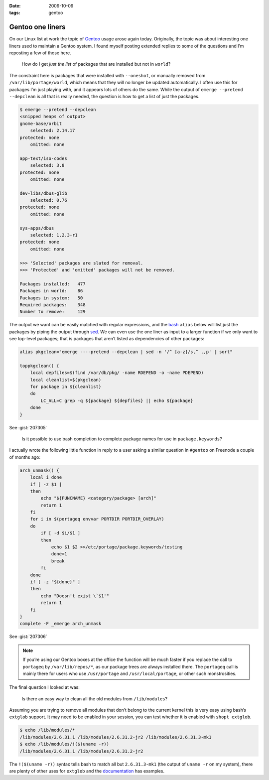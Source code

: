 :date: 2009-10-09
:tags: gentoo

Gentoo one liners
=================

On our Linux list at work the topic of Gentoo_ usage arose again today.
Originally, the topic was about interesting one liners used to maintain a Gentoo
system.  I found myself posting extended replies to some of the questions and
I’m reposting a few of those here.

    How do I get *just the list* of packages that are installed but not in
    ``world``?

The constraint here is packages that were installed with ``--oneshot``, or
manually removed from ``/var/lib/portage/world``, which means that they will no
longer be updated automatically.  I often use this for packages I’m just playing
with, and it appears lots of others do the same.  While the output of ``emerge
--pretend --depclean`` is all that is really needed, the question is how to get
a list of just the packages.

.. code-block:: console

    $ emerge --pretend --depclean
    <snipped heaps of output>
    gnome-base/orbit
        selected: 2.14.17
    protected: none
        omitted: none

    app-text/iso-codes
        selected: 3.8
    protected: none
        omitted: none

    dev-libs/dbus-glib
        selected: 0.76
    protected: none
        omitted: none

    sys-apps/dbus
        selected: 1.2.3-r1
    protected: none
        omitted: none

    >>> 'Selected' packages are slated for removal.
    >>> 'Protected' and 'omitted' packages will not be removed.

    Packages installed:   477
    Packages in world:    86
    Packages in system:   50
    Required packages:    348
    Number to remove:     129

The output we want can be easily matched with regular expressions, and the bash_
``alias`` below will list just the packages by piping the output through sed_.
We can even use the one liner as input to a larger function if we only want to
see top-level packages; that is packages that aren’t listed as dependencies of
other packages:

.. code-block:: bash

    alias pkgclean="emerge ----pretend --depclean | sed -n '/^ [a-z]/s,^ ,,p' | sort"

    toppkgclean() {
        local depfiles=$(find /var/db/pkg/ -name RDEPEND -o -name PDEPEND)
        local cleanlist=$(pkgclean)
        for package in ${cleanlist}
        do
            LC_ALL=C grep -q ${package} ${depfiles} || echo ${package}
        done
    }

See :gist:`207305`

    Is it possible to use bash completion to complete package names for use in
    ``package.keywords``?

I actually wrote the following little function in reply to a user asking
a similar question in ``#gentoo`` on Freenode a couple of months ago:

.. code-block:: bash

    arch_unmask() {
        local i done
        if [ -z $1 ]
        then
            echo "${FUNCNAME} <category/package> [arch]"
            return 1
        fi
        for i in $(portageq envvar PORTDIR PORTDIR_OVERLAY)
        do
            if [ -d $i/$1 ]
            then
                echo $1 $2 >>/etc/portage/package.keywords/testing
                done=1
                break
            fi
        done
        if [ -z "${done}" ]
        then
            echo "Doesn't exist \`$1'"
            return 1
        fi
    }
    complete -F _emerge arch_unmask

See :gist:`207306`

.. note::
   If you’re using our Gentoo boxes at the office the function will be much
   faster if you replace the call to ``portageq`` by ``/var/lib/repos/*``, as
   our package trees are always installed there.  The ``portageq`` call is
   mainly there for users who use ``/usr/portage`` and ``/usr/local/portage``,
   or other such monstrosities.

The final question I looked at was:

    Is there an easy way to clean all the old modules from ``/lib/modules``?

Assuming you are trying to remove all modules that don’t belong to the current
kernel this is very easy using bash’s ``extglob`` support.  It may need to be
enabled in your session, you can test whether it is enabled with ``shopt
extglob``.

.. code-block:: console

    $ echo /lib/modules/*
    /lib/modules/2.6.31.1 /lib/modules/2.6.31.2-jr2 /lib/modules/2.6.31.3-mk1
    $ echo /lib/modules/!($(uname -r))
    /lib/modules/2.6.31.1 /lib/modules/2.6.31.2-jr2

The ``!($(uname -r))`` syntax tells bash to match all but ``2.6.31.3-mk1`` (the
output of ``uname -r`` on my system), there are plenty of other uses for
``extglob`` and the documentation_ has examples.

.. _Gentoo: http://www.gentoo.org/
.. _bash: http://cnswww.cns.cwru.edu/~chet/bash/bashtop.html
.. _sed: http://sed.sourceforge.net/
.. _documentation: http://www.gnu.org/software/bash/manual/html_node/Pattern-Matching.html#Pattern-Matching
